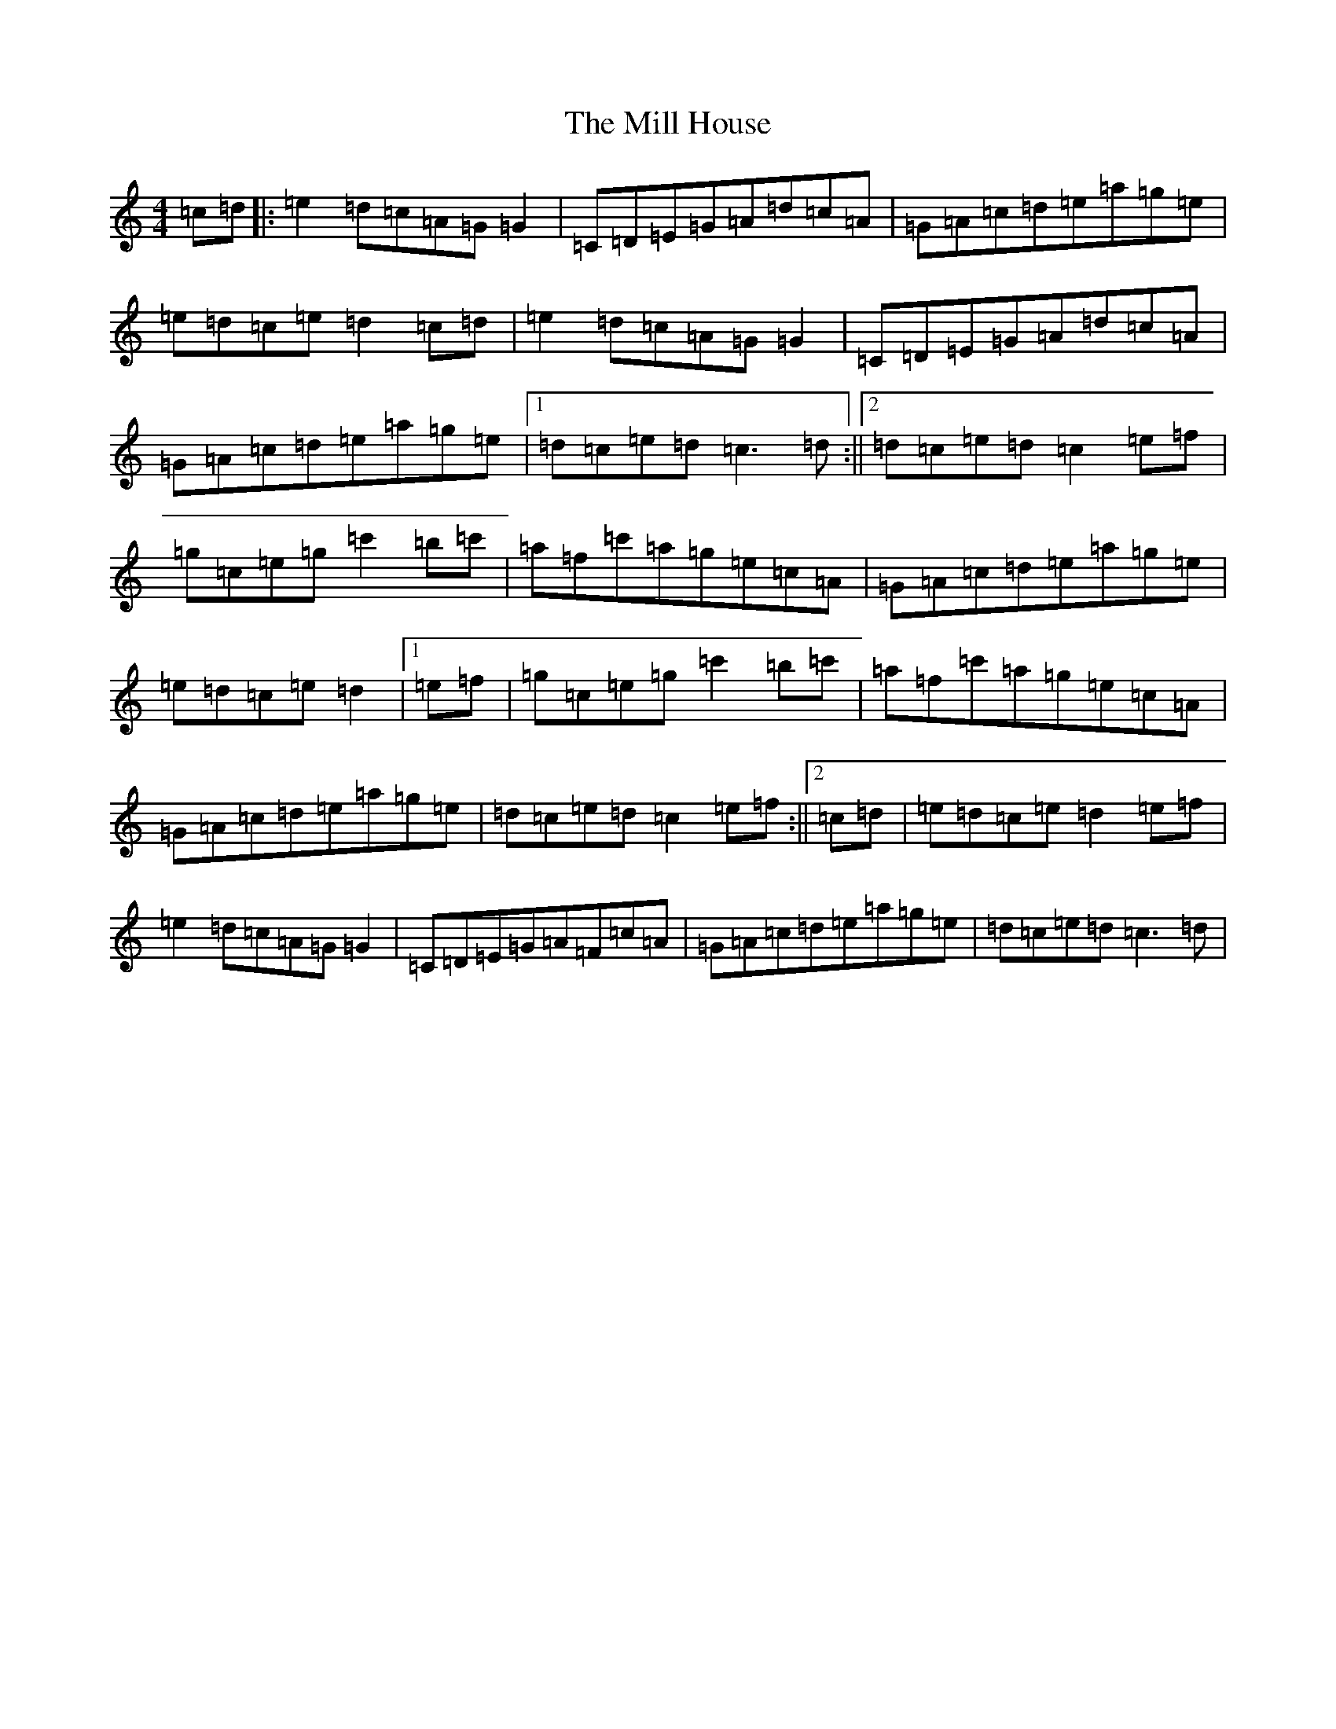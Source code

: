 X: 14168
T: Mill House, The
S: https://thesession.org/tunes/4484#setting17087
R: reel
M:4/4
L:1/8
K: C Major
=c=d|:=e2=d=c=A=G=G2|=C=D=E=G=A=d=c=A|=G=A=c=d=e=a=g=e|=e=d=c=e=d2=c=d|=e2=d=c=A=G=G2|=C=D=E=G=A=d=c=A|=G=A=c=d=e=a=g=e|1=d=c=e=d=c3=d:||2=d=c=e=d=c2=e=f|=g=c=e=g=c'2=b=c'|=a=f=c'=a=g=e=c=A|=G=A=c=d=e=a=g=e|=e=d=c=e=d2|1=e=f|=g=c=e=g=c'2=b=c'|=a=f=c'=a=g=e=c=A|=G=A=c=d=e=a=g=e|=d=c=e=d=c2=e=f:||2=c=d|=e=d=c=e=d2=e=f|=e2=d=c=A=G=G2|=C=D=E=G=A=F=c=A|=G=A=c=d=e=a=g=e|=d=c=e=d=c3=d|